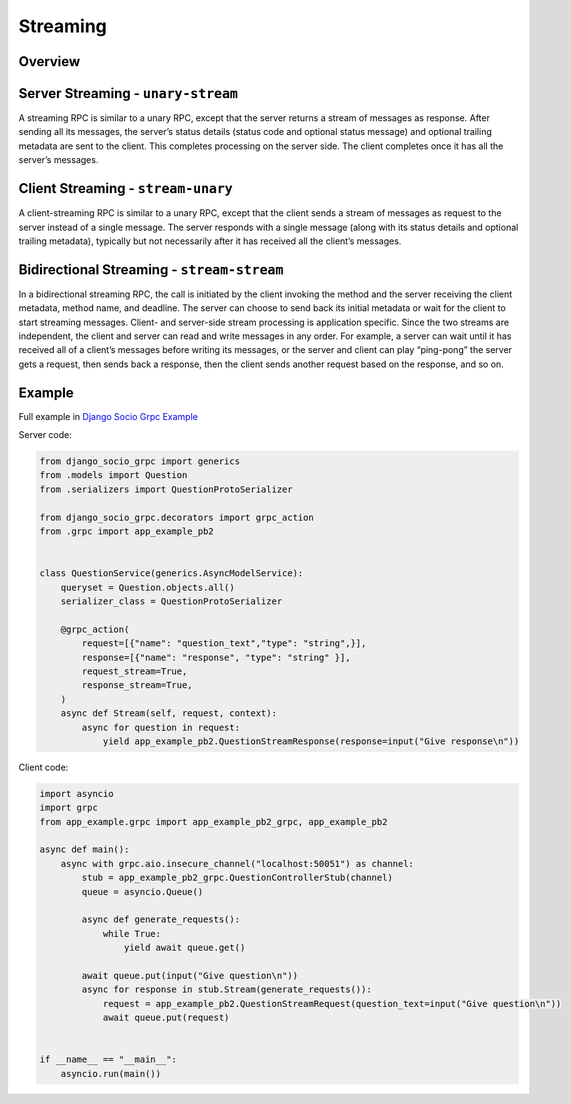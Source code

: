 .. _streaming:

Streaming
=========

Overview
--------

Server Streaming - ``unary-stream``
-----------------------------------

A streaming RPC is similar to a unary RPC, except that the server returns a stream of messages as response. 
After sending all its messages, the server’s status details (status code and optional status message) and optional trailing metadata are sent to the client. This completes processing on the server side. 
The client completes once it has all the server’s messages.

Client Streaming - ``stream-unary``
-----------------------------------

A client-streaming RPC is similar to a unary RPC, except that the client sends a stream of messages as request to the server instead of a single message. 
The server responds with a single message (along with its status details and optional trailing metadata), typically but not necessarily after it has received all the client’s messages.

Bidirectional Streaming - ``stream-stream``
-------------------------------------------

In a bidirectional streaming RPC, the call is initiated by the client invoking the method and the server receiving the client metadata, method name, and deadline. 
The server can choose to send back its initial metadata or wait for the client to start streaming messages.
Client- and server-side stream processing is application specific. Since the two streams are independent, the client and server can read and write messages in any order. For example, a server can wait until it has received all of a client’s messages before writing its messages, or the server and client can play “ping-pong”
the server gets a request, then sends back a response, then the client sends another request based on the response, and so on.

Example
-------

Full example in `Django Socio Grpc Example <https://github.com/socotecio/django-socio-grpc-example>`_ 

Server code:

.. code-block:: python

    from django_socio_grpc import generics
    from .models import Question
    from .serializers import QuestionProtoSerializer

    from django_socio_grpc.decorators import grpc_action
    from .grpc import app_example_pb2


    class QuestionService(generics.AsyncModelService):
        queryset = Question.objects.all()
        serializer_class = QuestionProtoSerializer

        @grpc_action(
            request=[{"name": "question_text","type": "string",}],
            response=[{"name": "response", "type": "string" }],
            request_stream=True,
            response_stream=True,
        )
        async def Stream(self, request, context):
            async for question in request:
                yield app_example_pb2.QuestionStreamResponse(response=input("Give response\n"))


Client code:

.. code-block:: python

    import asyncio
    import grpc
    from app_example.grpc import app_example_pb2_grpc, app_example_pb2

    async def main():
        async with grpc.aio.insecure_channel("localhost:50051") as channel:
            stub = app_example_pb2_grpc.QuestionControllerStub(channel)
            queue = asyncio.Queue()

            async def generate_requests():
                while True:
                    yield await queue.get()

            await queue.put(input("Give question\n"))
            async for response in stub.Stream(generate_requests()):
                request = app_example_pb2.QuestionStreamRequest(question_text=input("Give question\n"))
                await queue.put(request)


    if __name__ == "__main__":
        asyncio.run(main())